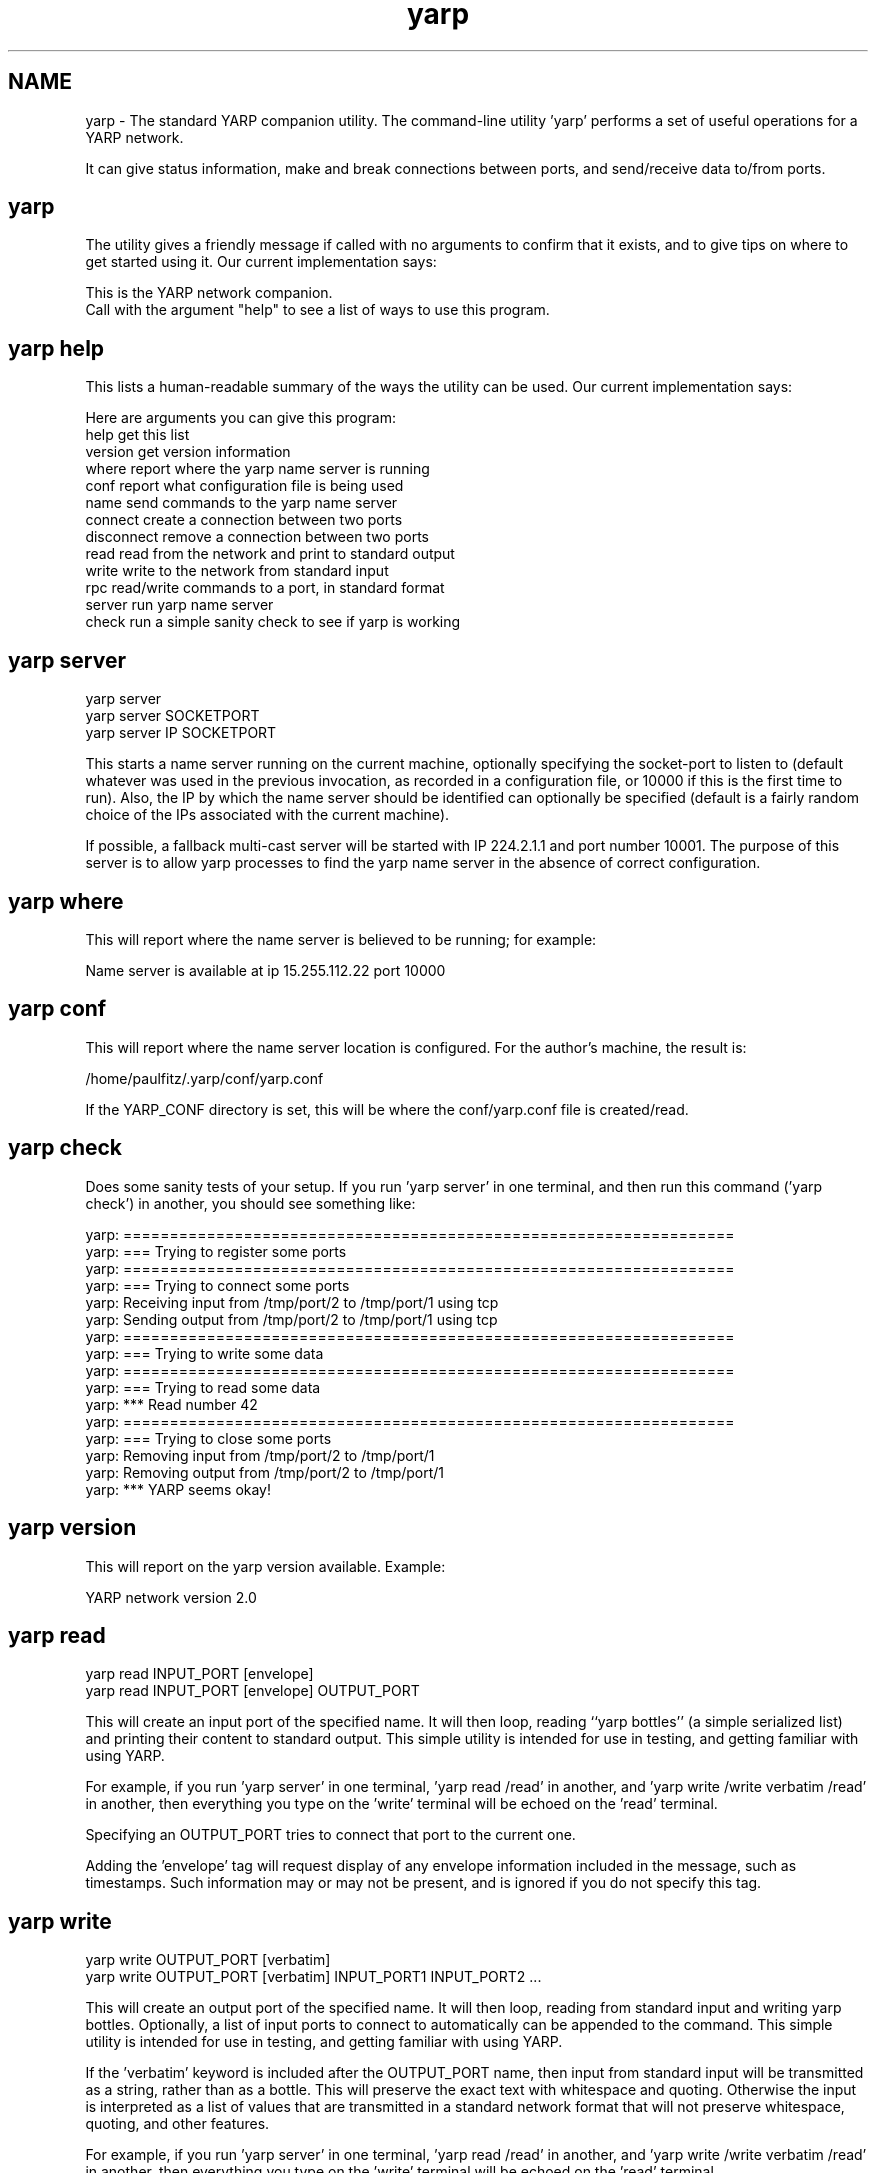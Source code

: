 .TH "yarp" 1 "6 Feb 2007" "YARP" \" -*- nroff -*-
.ad l
.nh
.SH NAME
yarp \- The standard YARP companion utility.
The command-line utility 'yarp' performs a set of useful operations for a YARP network.
.PP
It can give status information, make and break connections between ports, and send/receive data to/from ports.
.SH "yarp"
.PP
The utility gives a friendly message if called with no arguments to confirm that it exists, and to give tips on where to get started using it. Our current implementation says:
.PP
.PP
.nf

This is the YARP network companion.
Call with the argument "help" to see a list of ways to use this program.
.fi
.PP
.SH "yarp help"
.PP
This lists a human-readable summary of the ways the utility can be used. Our current implementation says:
.PP
.PP
.nf

Here are arguments you can give this program:
help         get this list
version      get version information
where        report where the yarp name server is running
conf         report what configuration file is being used
name         send commands to the yarp name server
connect      create a connection between two ports
disconnect   remove a connection between two ports
read         read from the network and print to standard output
write        write to the network from standard input
rpc          read/write commands to a port, in standard format
server       run yarp name server
check        run a simple sanity check to see if yarp is working
.fi
.PP
.SH "yarp server"
.PP
.PP
.nf

  yarp server
  yarp server SOCKETPORT
  yarp server IP SOCKETPORT
.fi
.PP
.PP
This starts a name server running on the current machine, optionally specifying the socket-port to listen to (default whatever was used in the previous invocation, as recorded in a configuration file, or 10000 if this is the first time to run). Also, the IP by which the name server should be identified can optionally be specified (default is a fairly random choice of the IPs associated with the current machine).
.PP
If possible, a fallback multi-cast server will be started with IP 224.2.1.1 and port number 10001. The purpose of this server is to allow yarp processes to find the yarp name server in the absence of correct configuration.
.SH "yarp where"
.PP
This will report where the name server is believed to be running; for example:
.PP
.PP
.nf

Name server is available at ip 15.255.112.22 port 10000
.fi
.PP
.SH "yarp conf"
.PP
This will report where the name server location is configured. For the author's machine, the result is: 
.PP
.nf

/home/paulfitz/.yarp/conf/yarp.conf

.fi
.PP
 If the YARP_CONF directory is set, this will be where the conf/yarp.conf file is created/read.
.SH "yarp check"
.PP
Does some sanity tests of your setup. If you run 'yarp server' in one terminal, and then run this command ('yarp check') in another, you should see something like:
.PP
.PP
.nf

yarp: ==================================================================
yarp: === Trying to register some ports
yarp: ==================================================================
yarp: === Trying to connect some ports
yarp: Receiving input from /tmp/port/2 to /tmp/port/1 using tcp
yarp: Sending output from /tmp/port/2 to /tmp/port/1 using tcp
yarp: ==================================================================
yarp: === Trying to write some data
yarp: ==================================================================
yarp: === Trying to read some data
yarp: *** Read number 42
yarp: ==================================================================
yarp: === Trying to close some ports
yarp: Removing input from /tmp/port/2 to /tmp/port/1
yarp: Removing output from /tmp/port/2 to /tmp/port/1
yarp: *** YARP seems okay!
.fi
.PP
.SH "yarp version"
.PP
This will report on the yarp version available. Example:
.PP
.PP
.nf

YARP network version 2.0
.fi
.PP
.SH "yarp read"
.PP
.PP
.nf

yarp read INPUT_PORT [envelope]
yarp read INPUT_PORT [envelope] OUTPUT_PORT
.fi
.PP
.PP
This will create an input port of the specified name. It will then loop, reading ``yarp bottles'' (a simple serialized list) and printing their content to standard output. This simple utility is intended for use in testing, and getting familiar with using YARP.
.PP
For example, if you run 'yarp server' in one terminal, 'yarp read /read' in another, and 'yarp write /write verbatim /read' in another, then everything you type on the 'write' terminal will be echoed on the 'read' terminal.
.PP
Specifying an OUTPUT_PORT tries to connect that port to the current one.
.PP
Adding the 'envelope' tag will request display of any envelope information included in the message, such as timestamps. Such information may or may not be present, and is ignored if you do not specify this tag.
.SH "yarp write"
.PP
.PP
.nf

yarp write OUTPUT_PORT [verbatim]
yarp write OUTPUT_PORT [verbatim] INPUT_PORT1 INPUT_PORT2 ...
.fi
.PP
.PP
This will create an output port of the specified name. It will then loop, reading from standard input and writing yarp bottles. Optionally, a list of input ports to connect to automatically can be appended to the command. This simple utility is intended for use in testing, and getting familiar with using YARP.
.PP
If the 'verbatim' keyword is included after the OUTPUT_PORT name, then input from standard input will be transmitted as a string, rather than as a bottle. This will preserve the exact text with whitespace and quoting. Otherwise the input is interpreted as a list of values that are transmitted in a standard network format that will not preserve whitespace, quoting, and other features.
.PP
For example, if you run 'yarp server' in one terminal, 'yarp read /read' in another, and 'yarp write /write verbatim /read' in another, then everything you type on the 'write' terminal will be echoed on the 'read' terminal.
.SH "yarp rpc"
.PP
.PP
.nf

yarp rpc TARGET_PORT
yarp rpc TARGET_PORT CONNECTION_NAME
.fi
.PP
.PP
This will send a message to the target port and expect a response. Useful only if you have a port that actually will respond. Ports associated with devices may behave like this. You may optionally specify the name for the connection. 'RPC' stands for Remote Procedure Call.
.SH "yarp connect"
.PP
.PP
.nf

yarp connect OUTPUT_PORT INPUT_PORT
yarp connect OUTPUT_PORT INPUT_PORT CARRIER
.fi
.PP
.PP
This will request the specified output port to send its output in future to the specified input port. Optionally, the carrier to be used can be added as an extra argument (e.g. tcp, udp, mcast, ...).
.SH "yarp disconnect"
.PP
.PP
.nf

yarp disconnect OUTPUT_PORT INPUT_PORT
.fi
.PP
.PP
This will request the specified output port to cease sending its output to the specified input port.
.SH "yarp connect"
.PP
.PP
.nf

yarp connect OUTPUT_PORT INPUT_PORT
yarp connect OUTPUT_PORT INPUT_PORT CARRIER
.fi
.PP
.PP
This will request the specified output port to send its output in future to the specified input port. Optionally, the carrier to be used can be added as an extra argument (e.g. tcp, udp, mcast, ...).
.SH "yarp terminate"
.PP
.PP
.nf

yarp terminate /PORTNAME
.fi
.PP
.PP
This will request the specified output to interrupt the process it belongs to. In general, this requires active cooperation from that process, so it may or may not function. Currently will work for the '.../quit' ports created by the yarpdev process.
.SH "yarp ping"
.PP
.PP
.nf

yarp ping /PORT
.fi
.PP
.PP
Get information about the specified port. Result will be something like:
.PP
.PP
.nf

This is "/port" at "tcp://192.168.0.5:10012"
There is an output connection from "/write" to "/read" using tcp
There is an input connection from "<ping>" to "/write" using text_ack
.fi
.PP
.SH "yarp exists"
.PP
.PP
.nf

yarp exists /PORT
.fi
.PP
.PP
Check if a port is alive. This can be useful as a quick test of whether the process that owns the port is running. It is designed for use in scripts -- nothing is printed, the result is encoded in the return value of the program (0 = port exists).
.SH "yarp name"
.PP
.PP
.nf

yarp name COMMAND ARG_1 ARG_2 ...
.fi
.PP
.PP
This will send the given command and arguments to the YARP name server and report the results. Here are the possible commands:
.PP
For example: 
.PP
.nf

# user types...
yarp name list
   # system responds...
   registration name root ip 172.16.232.1 port 10000 type text
   registration name fallback ip 224.2.1.1 port 10001 type mcast
   registration name /read ip 172.16.232.1 port 10002 type tcp
   registration name /write ip 172.16.232.1 port 10012 type tcp
   *** end of message

.fi
.PP
.PP
This is equivalent to:
.PP
.PP
.nf

# user types...
yarp where
   # system responds...
   Name server is available at ip 172.16.232.1 port 10000
# user types...
telnet 172.16.232.1 10000
   # system responds...
   Trying 172.16.232.1...
   Connected to 172.16.232.1.
   Escape character is '^]'.
# user types...
NAME_SERVER list
   # system responds...
   registration name /read ip 172.16.232.1 port 10002 type tcp
   registration name root ip 172.16.232.1 port 10000 type text
   registration name fallback ip 224.2.1.1 port 10001 type mcast
   registration name /write ip 172.16.232.1 port 10012 type tcp
   *** end of message
# user types...
^]
   # system responds...
   telnet> quit
   Connection closed.
.fi
.PP
.SH "yarp name help"
.PP
This will list the commands available from the name server. For example, our current implementation gives:
.PP
.PP
.nf

Here are some ways to use the name server:
  NAME_SERVER register ...
  NAME_SERVER unregister ...
  NAME_SERVER query ...
  NAME_SERVER help ...
  NAME_SERVER set ...
  NAME_SERVER get ...
  NAME_SERVER check ...
  NAME_SERVER match ...
  NAME_SERVER list ...
  NAME_SERVER route ...
*** end of message
.fi
.PP
.SH "yarp name query"
.PP
.PP
.nf

yarp name query PORT
.fi
.PP
.PP
Requests registration information for the named port. Response is of the following form: 
.PP
.nf

registration name PORT ip ADDRESS port NUMBER type CARRIER
*** end of message

.fi
.PP
 For example: 
.PP
.nf

registration name /write ip 5.255.112.227 port 10001 type tcp
*** end of message

.fi
.PP
 If there is no registration for the port, the registration line is omitted, and instead the response is simply: 
.PP
.nf

*** end of message

.fi
.PP
.SH "yarp name register"
.PP
.PP
.nf

yarp name register PORT
yarp name register PORT CARRIER
yarp name register PORT CARRIER IP
yarp name register PORT CARRIER IP NUMBER
.fi
.PP
.PP
Requests creation of registration information for the named port. Response is of the following form: 
.PP
.nf

registration name PORT ip ADDRESS port NUMBER type CARRIER
*** end of message

.fi
.PP
 For example: 
.PP
.nf

registration name /write ip 5.255.112.227 port 10001 type tcp
*** end of message

.fi
.PP
.PP
Optionally, the user can take responsibility for more fields, such as the carrier, ip, and socket port number. Any value (including the port name) can be replaced by ``...'' to leave it up to the name-server to choose it. For example: 
.PP
.nf

yarp name register ... tcp 127.0.0.1 8080

.fi
.PP
 Gives something of the form: 
.PP
.nf

registration name /tmp/port/1 ip 127.0.0.1 port 8080 type tcp
*** end of message

.fi
.PP
 If you choose to set the ip yourself, be careful -- there is the possibility of problems with multiple ways to identify the same machine. It is best to let the name server choose a name, which it should do in a consistent way. If a machine has multiple ip addresses on multiple networks, that can be handled -- see the discussion of the ips property in the section on 'yarp name set'. That is important for the purposes of controlling which network is used for connections from one port to another.
.SH "yarp name unregister"
.PP
.PP
.nf

yarp name unregister PORT
.fi
.PP
.PP
Removes registration information for the named port. Response is of the following form: 
.PP
.nf

*** end of message

.fi
.PP
.SH "yarp name list"
.PP
Gives registration information of all known ports. Response is of the following form: 
.PP
.nf

registration name /write ip 130.251.4.159 port 10021 type tcp
registration name /read ip 130.251.4.159 port 10031 type tcp
registration name /tmp/port/4 ip 130.251.4.159 port 10011 type tcp
registration name /tmp/port/3 ip 130.251.4.52 port 10021 type tcp
registration name /tmp/port/2 ip 130.251.4.52 port 10011 type tcp
registration name /tmp/port/1 ip 130.251.4.159 port 10001 type tcp
*** end of message

.fi
.PP
.SH "yarp name set"
.PP
.PP
.nf

yarp name set PORT PROPERTY VALUE1 VALUE2 ...
.fi
.PP
.PP
The name server can store extra properties of a port, beyond the bare details associated with registration. The set command is used to do this. For example, the command: 
.PP
.nf

yarp name set /write offers tcp udp mcast

.fi
.PP
 Gets the following response: 
.PP
.nf

port /write property offers = tcp udp mcast

.fi
.PP
 The get and check commands can then be used to query such properties.
.PP
There are some special properties used by YARP. Property ``ips'' can list multiple identifiers of a machine. Property ``offers'' lists carriers that an output port can support. Propery ``accepts'' lists carriers that an input port can support.
.SH "yarp name get"
.PP
.PP
.nf

yarp name get PORT PROPERTY
.fi
.PP
.PP
Gets the values of a stored property. For example, after the set command example shown earlier, the command: 
.PP
.nf

yarp name get /write offers

.fi
.PP
 Returns the following response: 
.PP
.nf

port /write property offers = tcp udp mcast

.fi
.PP
.SH "yarp name check"
.PP
.PP
.nf

yarp name check PORT PROPERTY VALUE
.fi
.PP
.PP
Checks if a stored property can take the given value. For example, after the set command example shown earlier, the command: 
.PP
.nf

yarp name check /write offers tcp

.fi
.PP
 Returns the following response: 
.PP
.nf

port /write property offers value tcp present true

.fi
.PP
.SH "yarp name route"
.PP
.PP
.nf

yarp name route PORT1 PORT2
.fi
.PP
.PP
Finds a good way to connect an output port to an input port, based on the carriers they have in common (preferred carriers can optionally be added to this command in decreasing order of preference) and which carriers are physically possible (for example, `shmem' requires ports to be on the same machine, and `local' requires ports to belong to threads with a shared memory space). For example, the command: 
.PP
.nf

yarp name route /write /read

.fi
.PP
 Returns the following response: 
.PP
.nf

port /write route /read = shmem://read

.fi
.PP
 This suggests that shmem is the best carrier to use.
.SH "An extended example"
.PP
Start five terminals, called A-E. Do the following: 
.PP
.nf

[in terminal A] yarp server
[in terminal B] yarp check

.fi
.PP
 Terminal B should run some tests, then say yarp is 'ok'. Now do the following, leaving terminal A untouched: 
.PP
.nf

[in terminal B] yarp read /read
[in terminal C] yarp write /write verbatim /read

.fi
.PP
 Now type some stuff into terminal C and hit return. That stuff should be echoed on terminal B. Now try: 
.PP
.nf

[in terminal D] yarp disconnect /write /read

.fi
.PP
 Now if you type stuff in terminal C, it no longer appears on B. Now try: 
.PP
.nf

[in terminal D] yarp connect /write /read

.fi
.PP
 Now if you type stuff in terminal C, it appears on B again.
.PP
If you have the 'yarpdev' and 'yarpview' programs, we can go further. Try: 
.PP
.nf

[in terminal E] yarpdev --device test_grabber --period 2 --width 8 --height 8 --name /grabber

.fi
.PP
 This creates a test 'device' with a port called '/grabber', outputing a very small test image every 2 seconds. You won't see much happen yet. Try: 
.PP
.nf

[in terminal D] yarpview --name /view &
[in terminal D] yarp connect /grabber /view

.fi
.PP
 You should now see a slow-moving red line. Try: 
.PP
.nf

[in terminal D] yarp connect /grabber /read

.fi
.PP
 You should now see a text representation of the image on terminal B appearing every 2 seconds. 

